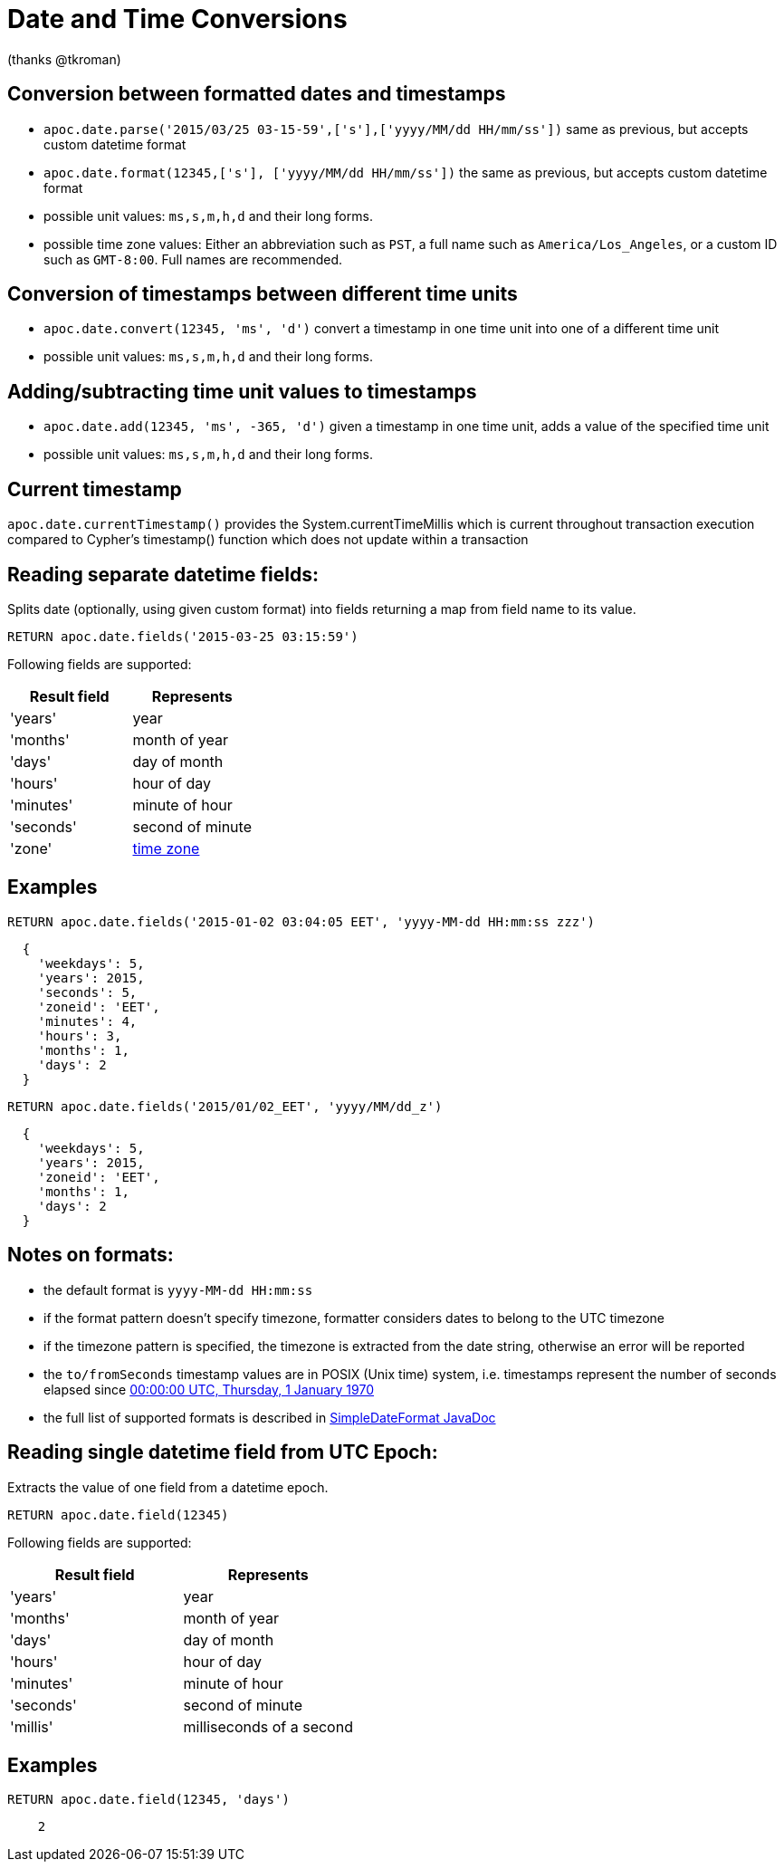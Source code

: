 = Date and Time Conversions

ifndef::env-guide[]
(thanks @tkroman)
endif::env-guide[]

== Conversion between formatted dates and timestamps

* `apoc.date.parse('2015/03/25 03-15-59',['s'],['yyyy/MM/dd HH/mm/ss'])` same as previous, but accepts custom datetime format
* `apoc.date.format(12345,['s'], ['yyyy/MM/dd HH/mm/ss'])` the same as previous, but accepts custom datetime format

* possible unit values: `ms,s,m,h,d` and their long forms.
* possible time zone values: Either an abbreviation such as `PST`, a full name such as `America/Los_Angeles`, or a custom ID such as `GMT-8:00`. Full names are recommended.

== Conversion of timestamps between different time units

* `apoc.date.convert(12345, 'ms', 'd')` convert a timestamp in one time unit into one of a different time unit

* possible unit values: `ms,s,m,h,d` and their long forms.

== Adding/subtracting time unit values to timestamps

* `apoc.date.add(12345, 'ms', -365, 'd')` given a timestamp in one time unit, adds a value of the specified time unit

* possible unit values: `ms,s,m,h,d` and their long forms.

== Current timestamp

`apoc.date.currentTimestamp()` provides the System.currentTimeMillis which is current throughout transaction execution compared to Cypher's timestamp() function which does not update within a transaction

== Reading separate datetime fields:

Splits date (optionally, using given custom format) into fields returning a map from field name to its value.

[source,cypher]
----
RETURN apoc.date.fields('2015-03-25 03:15:59')
----


Following fields are supported:

[options="header"]
|===============================================================================================================
| Result field	| Represents
| 'years'		| year
| 'months' 		| month of year
| 'days' 		| day of month
| 'hours' 		| hour of day
| 'minutes' 	| minute of hour
| 'seconds'		| second of minute
| 'zone'		| https://dohcs.oracle.com/javase/8/docs/api/java/text/SimpleDateFormat.html#timezone[time zone]
|===============================================================================================================

== Examples

[source,cypher]
----
RETURN apoc.date.fields('2015-01-02 03:04:05 EET', 'yyyy-MM-dd HH:mm:ss zzz')
----

----
  {
    'weekdays': 5,
    'years': 2015,
    'seconds': 5,
    'zoneid': 'EET',
    'minutes': 4,
    'hours': 3,
    'months': 1,
    'days': 2
  }
----

[source,cypher]
----
RETURN apoc.date.fields('2015/01/02_EET', 'yyyy/MM/dd_z')
----

----
  {
    'weekdays': 5,
    'years': 2015,
    'zoneid': 'EET',
    'months': 1,
    'days': 2
  }
----


== Notes on formats:

* the default format is `yyyy-MM-dd HH:mm:ss`
* if the format pattern doesn't specify timezone, formatter considers dates to belong to the UTC timezone
* if the timezone pattern is specified, the timezone is extracted from the date string, otherwise an error will be reported
* the `to/fromSeconds` timestamp values are in POSIX (Unix time) system, i.e. timestamps represent the number of seconds elapsed since https://en.wikipedia.org/wiki/Unix_time[00:00:00 UTC, Thursday, 1 January 1970]
* the full list of supported formats is described in https://docs.oracle.com/javase/8/docs/api/java/text/SimpleDateFormat.html[SimpleDateFormat JavaDoc]

== Reading single datetime field from UTC Epoch:

Extracts the value of one field from a datetime epoch.

[source,cypher]
----
RETURN apoc.date.field(12345)
----


Following fields are supported:

[options="header"]
|===============================================================================================================
| Result field	| Represents
| 'years'		| year
| 'months' 		| month of year
| 'days' 		| day of month
| 'hours' 		| hour of day
| 'minutes' 	| minute of hour
| 'seconds'		| second of minute
| 'millis'		| milliseconds of a second
|===============================================================================================================

== Examples

[source,cypher]
----
RETURN apoc.date.field(12345, 'days')
----

----
    2
----
